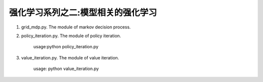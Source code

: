 ======================
强化学习系列之二:模型相关的强化学习
======================

1. grid_mdp.py. The module of markov decision process.

2. policy_iteration.py. The module of policy iteration. 

    usage:python policy_iteration.py 

3. value_iteration.py. The module of value iteration.
    
    usage: python value_iteration.py

